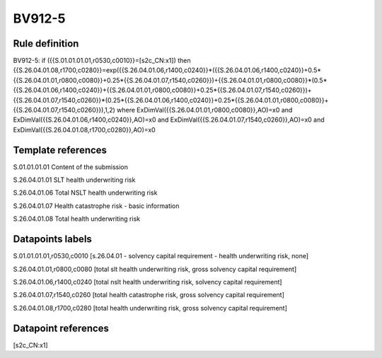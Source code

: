 =======
BV912-5
=======

Rule definition
---------------

BV912-5: if ({{S.01.01.01.01,r0530,c0010}}=[s2c_CN:x1]) then {{S.26.04.01.08,r1700,c0280}}=exp({{S.26.04.01.06,r1400,c0240}}*({{S.26.04.01.06,r1400,c0240}}+0.5*{{S.26.04.01.01,r0800,c0080}}+0.25*{{S.26.04.01.07,r1540,c0260}})+{{S.26.04.01.01,r0800,c0080}}*(0.5*{{S.26.04.01.06,r1400,c0240}}+{{S.26.04.01.01,r0800,c0080}}+0.25*{{S.26.04.01.07,r1540,c0260}})+{{S.26.04.01.07,r1540,c0260}}*(0.25*{{S.26.04.01.06,r1400,c0240}}+0.25*{{S.26.04.01.01,r0800,c0080}}+{{S.26.04.01.07,r1540,c0260}}),1,2) where ExDimVal({{S.26.04.01.01,r0800,c0080}},AO)=x0 and ExDimVal({{S.26.04.01.06,r1400,c0240}},AO)=x0 and ExDimVal({{S.26.04.01.07,r1540,c0260}},AO)=x0 and ExDimVal({{S.26.04.01.08,r1700,c0280}},AO)=x0


Template references
-------------------

S.01.01.01.01 Content of the submission

S.26.04.01.01 SLT health underwriting risk

S.26.04.01.06 Total NSLT health underwriting risk

S.26.04.01.07 Health catastrophe risk - basic information

S.26.04.01.08 Total health underwriting risk


Datapoints labels
-----------------

S.01.01.01.01,r0530,c0010 [s.26.04.01 - solvency capital requirement - health underwriting risk, none]

S.26.04.01.01,r0800,c0080 [total slt health underwriting risk, gross solvency capital requirement]

S.26.04.01.06,r1400,c0240 [total nslt health underwriting risk, solvency capital requirement]

S.26.04.01.07,r1540,c0260 [total health catastrophe risk, gross solvency capital requirement]

S.26.04.01.08,r1700,c0280 [total health underwriting risk, gross solvency capital requirement]



Datapoint references
--------------------

[s2c_CN:x1]